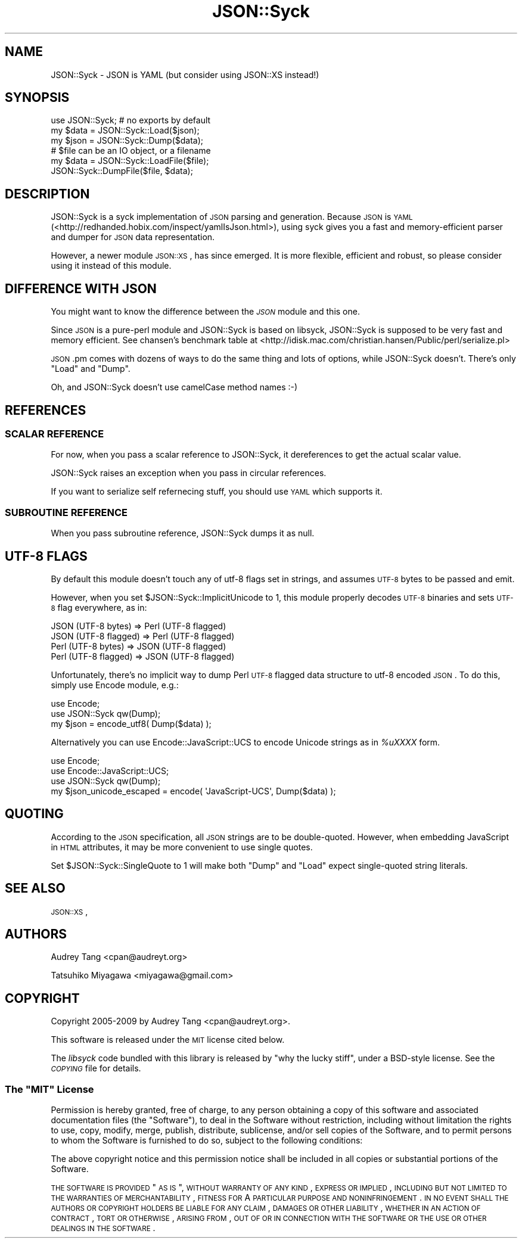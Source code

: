 .\" Automatically generated by Pod::Man 2.22 (Pod::Simple 3.07)
.\"
.\" Standard preamble:
.\" ========================================================================
.de Sp \" Vertical space (when we can't use .PP)
.if t .sp .5v
.if n .sp
..
.de Vb \" Begin verbatim text
.ft CW
.nf
.ne \\$1
..
.de Ve \" End verbatim text
.ft R
.fi
..
.\" Set up some character translations and predefined strings.  \*(-- will
.\" give an unbreakable dash, \*(PI will give pi, \*(L" will give a left
.\" double quote, and \*(R" will give a right double quote.  \*(C+ will
.\" give a nicer C++.  Capital omega is used to do unbreakable dashes and
.\" therefore won't be available.  \*(C` and \*(C' expand to `' in nroff,
.\" nothing in troff, for use with C<>.
.tr \(*W-
.ds C+ C\v'-.1v'\h'-1p'\s-2+\h'-1p'+\s0\v'.1v'\h'-1p'
.ie n \{\
.    ds -- \(*W-
.    ds PI pi
.    if (\n(.H=4u)&(1m=24u) .ds -- \(*W\h'-12u'\(*W\h'-12u'-\" diablo 10 pitch
.    if (\n(.H=4u)&(1m=20u) .ds -- \(*W\h'-12u'\(*W\h'-8u'-\"  diablo 12 pitch
.    ds L" ""
.    ds R" ""
.    ds C` ""
.    ds C' ""
'br\}
.el\{\
.    ds -- \|\(em\|
.    ds PI \(*p
.    ds L" ``
.    ds R" ''
'br\}
.\"
.\" Escape single quotes in literal strings from groff's Unicode transform.
.ie \n(.g .ds Aq \(aq
.el       .ds Aq '
.\"
.\" If the F register is turned on, we'll generate index entries on stderr for
.\" titles (.TH), headers (.SH), subsections (.SS), items (.Ip), and index
.\" entries marked with X<> in POD.  Of course, you'll have to process the
.\" output yourself in some meaningful fashion.
.ie \nF \{\
.    de IX
.    tm Index:\\$1\t\\n%\t"\\$2"
..
.    nr % 0
.    rr F
.\}
.el \{\
.    de IX
..
.\}
.\"
.\" Accent mark definitions (@(#)ms.acc 1.5 88/02/08 SMI; from UCB 4.2).
.\" Fear.  Run.  Save yourself.  No user-serviceable parts.
.    \" fudge factors for nroff and troff
.if n \{\
.    ds #H 0
.    ds #V .8m
.    ds #F .3m
.    ds #[ \f1
.    ds #] \fP
.\}
.if t \{\
.    ds #H ((1u-(\\\\n(.fu%2u))*.13m)
.    ds #V .6m
.    ds #F 0
.    ds #[ \&
.    ds #] \&
.\}
.    \" simple accents for nroff and troff
.if n \{\
.    ds ' \&
.    ds ` \&
.    ds ^ \&
.    ds , \&
.    ds ~ ~
.    ds /
.\}
.if t \{\
.    ds ' \\k:\h'-(\\n(.wu*8/10-\*(#H)'\'\h"|\\n:u"
.    ds ` \\k:\h'-(\\n(.wu*8/10-\*(#H)'\`\h'|\\n:u'
.    ds ^ \\k:\h'-(\\n(.wu*10/11-\*(#H)'^\h'|\\n:u'
.    ds , \\k:\h'-(\\n(.wu*8/10)',\h'|\\n:u'
.    ds ~ \\k:\h'-(\\n(.wu-\*(#H-.1m)'~\h'|\\n:u'
.    ds / \\k:\h'-(\\n(.wu*8/10-\*(#H)'\z\(sl\h'|\\n:u'
.\}
.    \" troff and (daisy-wheel) nroff accents
.ds : \\k:\h'-(\\n(.wu*8/10-\*(#H+.1m+\*(#F)'\v'-\*(#V'\z.\h'.2m+\*(#F'.\h'|\\n:u'\v'\*(#V'
.ds 8 \h'\*(#H'\(*b\h'-\*(#H'
.ds o \\k:\h'-(\\n(.wu+\w'\(de'u-\*(#H)/2u'\v'-.3n'\*(#[\z\(de\v'.3n'\h'|\\n:u'\*(#]
.ds d- \h'\*(#H'\(pd\h'-\w'~'u'\v'-.25m'\f2\(hy\fP\v'.25m'\h'-\*(#H'
.ds D- D\\k:\h'-\w'D'u'\v'-.11m'\z\(hy\v'.11m'\h'|\\n:u'
.ds th \*(#[\v'.3m'\s+1I\s-1\v'-.3m'\h'-(\w'I'u*2/3)'\s-1o\s+1\*(#]
.ds Th \*(#[\s+2I\s-2\h'-\w'I'u*3/5'\v'-.3m'o\v'.3m'\*(#]
.ds ae a\h'-(\w'a'u*4/10)'e
.ds Ae A\h'-(\w'A'u*4/10)'E
.    \" corrections for vroff
.if v .ds ~ \\k:\h'-(\\n(.wu*9/10-\*(#H)'\s-2\u~\d\s+2\h'|\\n:u'
.if v .ds ^ \\k:\h'-(\\n(.wu*10/11-\*(#H)'\v'-.4m'^\v'.4m'\h'|\\n:u'
.    \" for low resolution devices (crt and lpr)
.if \n(.H>23 .if \n(.V>19 \
\{\
.    ds : e
.    ds 8 ss
.    ds o a
.    ds d- d\h'-1'\(ga
.    ds D- D\h'-1'\(hy
.    ds th \o'bp'
.    ds Th \o'LP'
.    ds ae ae
.    ds Ae AE
.\}
.rm #[ #] #H #V #F C
.\" ========================================================================
.\"
.IX Title "JSON::Syck 3"
.TH JSON::Syck 3 "2009-04-24" "perl v5.10.1" "User Contributed Perl Documentation"
.\" For nroff, turn off justification.  Always turn off hyphenation; it makes
.\" way too many mistakes in technical documents.
.if n .ad l
.nh
.SH "NAME"
JSON::Syck \- JSON is YAML (but consider using JSON::XS instead!)
.SH "SYNOPSIS"
.IX Header "SYNOPSIS"
.Vb 1
\&    use JSON::Syck; # no exports by default 
\&
\&    my $data = JSON::Syck::Load($json);
\&    my $json = JSON::Syck::Dump($data);
\&
\&    # $file can be an IO object, or a filename
\&    my $data = JSON::Syck::LoadFile($file);
\&    JSON::Syck::DumpFile($file, $data);
.Ve
.SH "DESCRIPTION"
.IX Header "DESCRIPTION"
JSON::Syck is a syck implementation of \s-1JSON\s0 parsing and generation. Because
\&\s-1JSON\s0 is \s-1YAML\s0 (<http://redhanded.hobix.com/inspect/yamlIsJson.html>), using
syck gives you a fast and memory-efficient parser and dumper for \s-1JSON\s0 data
representation.
.PP
However, a newer module \s-1JSON::XS\s0, has since emerged.  It is more flexible,
efficient and robust, so please consider using it instead of this module.
.SH "DIFFERENCE WITH JSON"
.IX Header "DIFFERENCE WITH JSON"
You might want to know the difference between the \fI\s-1JSON\s0\fR module and
this one.
.PP
Since \s-1JSON\s0 is a pure-perl module and JSON::Syck is based on libsyck,
JSON::Syck is supposed to be very fast and memory efficient. See
chansen's benchmark table at
<http://idisk.mac.com/christian.hansen/Public/perl/serialize.pl>
.PP
\&\s-1JSON\s0.pm comes with dozens of ways to do the same thing and lots of
options, while JSON::Syck doesn't. There's only \f(CW\*(C`Load\*(C'\fR and \f(CW\*(C`Dump\*(C'\fR.
.PP
Oh, and JSON::Syck doesn't use camelCase method names :\-)
.SH "REFERENCES"
.IX Header "REFERENCES"
.SS "\s-1SCALAR\s0 \s-1REFERENCE\s0"
.IX Subsection "SCALAR REFERENCE"
For now, when you pass a scalar reference to JSON::Syck, it
dereferences to get the actual scalar value.
.PP
JSON::Syck raises an exception when you pass in circular references.
.PP
If you want to serialize self refernecing stuff, you should use
\&\s-1YAML\s0 which supports it.
.SS "\s-1SUBROUTINE\s0 \s-1REFERENCE\s0"
.IX Subsection "SUBROUTINE REFERENCE"
When you pass subroutine reference, JSON::Syck dumps it as null.
.SH "UTF\-8 FLAGS"
.IX Header "UTF-8 FLAGS"
By default this module doesn't touch any of utf\-8 flags set in
strings, and assumes \s-1UTF\-8\s0 bytes to be passed and emit.
.PP
However, when you set \f(CW$JSON::Syck::ImplicitUnicode\fR to 1, this
module properly decodes \s-1UTF\-8\s0 binaries and sets \s-1UTF\-8\s0 flag everywhere,
as in:
.PP
.Vb 4
\&  JSON (UTF\-8 bytes)   => Perl (UTF\-8 flagged)
\&  JSON (UTF\-8 flagged) => Perl (UTF\-8 flagged)
\&  Perl (UTF\-8 bytes)   => JSON (UTF\-8 flagged)
\&  Perl (UTF\-8 flagged) => JSON (UTF\-8 flagged)
.Ve
.PP
Unfortunately, there's no implicit way to dump Perl \s-1UTF\-8\s0 flagged data
structure to utf\-8 encoded \s-1JSON\s0. To do this, simply use Encode module, e.g.:
.PP
.Vb 2
\&  use Encode;
\&  use JSON::Syck qw(Dump);
\&
\&  my $json = encode_utf8( Dump($data) );
.Ve
.PP
Alternatively you can use Encode::JavaScript::UCS to encode Unicode
strings as in \fI\f(CI%uXXXX\fI\fR form.
.PP
.Vb 3
\&  use Encode;
\&  use Encode::JavaScript::UCS;
\&  use JSON::Syck qw(Dump);
\&
\&  my $json_unicode_escaped = encode( \*(AqJavaScript\-UCS\*(Aq, Dump($data) );
.Ve
.SH "QUOTING"
.IX Header "QUOTING"
According to the \s-1JSON\s0 specification, all \s-1JSON\s0 strings are to be double-quoted.
However, when embedding JavaScript in \s-1HTML\s0 attributes, it may be more
convenient to use single quotes.
.PP
Set \f(CW$JSON::Syck::SingleQuote\fR to 1 will make both \f(CW\*(C`Dump\*(C'\fR and \f(CW\*(C`Load\*(C'\fR expect
single-quoted string literals.
.SH "SEE ALSO"
.IX Header "SEE ALSO"
\&\s-1JSON::XS\s0,
.SH "AUTHORS"
.IX Header "AUTHORS"
Audrey Tang <cpan@audreyt.org>
.PP
Tatsuhiko Miyagawa <miyagawa@gmail.com>
.SH "COPYRIGHT"
.IX Header "COPYRIGHT"
Copyright 2005\-2009 by Audrey Tang <cpan@audreyt.org>.
.PP
This software is released under the \s-1MIT\s0 license cited below.
.PP
The \fIlibsyck\fR code bundled with this library is released by
\&\*(L"why the lucky stiff\*(R", under a BSD-style license.  See the \fI\s-1COPYING\s0\fR
file for details.
.ie n .SS "The ""\s-1MIT\s0"" License"
.el .SS "The ``\s-1MIT\s0'' License"
.IX Subsection "The MIT License"
Permission is hereby granted, free of charge, to any person obtaining a copy
of this software and associated documentation files (the \*(L"Software\*(R"), to deal
in the Software without restriction, including without limitation the rights
to use, copy, modify, merge, publish, distribute, sublicense, and/or sell
copies of the Software, and to permit persons to whom the Software is
furnished to do so, subject to the following conditions:
.PP
The above copyright notice and this permission notice shall be included in
all copies or substantial portions of the Software.
.PP
\&\s-1THE\s0 \s-1SOFTWARE\s0 \s-1IS\s0 \s-1PROVIDED\s0 \*(L"\s-1AS\s0 \s-1IS\s0\*(R", \s-1WITHOUT\s0 \s-1WARRANTY\s0 \s-1OF\s0 \s-1ANY\s0 \s-1KIND\s0, \s-1EXPRESS\s0
\&\s-1OR\s0 \s-1IMPLIED\s0, \s-1INCLUDING\s0 \s-1BUT\s0 \s-1NOT\s0 \s-1LIMITED\s0 \s-1TO\s0 \s-1THE\s0 \s-1WARRANTIES\s0 \s-1OF\s0 \s-1MERCHANTABILITY\s0,
\&\s-1FITNESS\s0 \s-1FOR\s0 A \s-1PARTICULAR\s0 \s-1PURPOSE\s0 \s-1AND\s0 \s-1NONINFRINGEMENT\s0. \s-1IN\s0 \s-1NO\s0 \s-1EVENT\s0 \s-1SHALL\s0
\&\s-1THE\s0 \s-1AUTHORS\s0 \s-1OR\s0 \s-1COPYRIGHT\s0 \s-1HOLDERS\s0 \s-1BE\s0 \s-1LIABLE\s0 \s-1FOR\s0 \s-1ANY\s0 \s-1CLAIM\s0, \s-1DAMAGES\s0 \s-1OR\s0 \s-1OTHER\s0
\&\s-1LIABILITY\s0, \s-1WHETHER\s0 \s-1IN\s0 \s-1AN\s0 \s-1ACTION\s0 \s-1OF\s0 \s-1CONTRACT\s0, \s-1TORT\s0 \s-1OR\s0 \s-1OTHERWISE\s0, \s-1ARISING\s0
\&\s-1FROM\s0, \s-1OUT\s0 \s-1OF\s0 \s-1OR\s0 \s-1IN\s0 \s-1CONNECTION\s0 \s-1WITH\s0 \s-1THE\s0 \s-1SOFTWARE\s0 \s-1OR\s0 \s-1THE\s0 \s-1USE\s0 \s-1OR\s0 \s-1OTHER\s0
\&\s-1DEALINGS\s0 \s-1IN\s0 \s-1THE\s0 \s-1SOFTWARE\s0.
